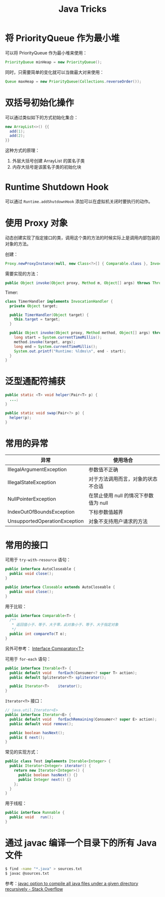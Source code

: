 #+TITLE:      Java Tricks

* 目录                                                    :TOC_4_gh:noexport:
- [[#将-priorityqueue-作为最小堆][将 PriorityQueue 作为最小堆]]
- [[#双括号初始化操作][双括号初始化操作]]
- [[#runtime-shutdown-hook][Runtime Shutdown Hook]]
- [[#使用-proxy-对象][使用 Proxy 对象]]
- [[#泛型通配符捕获][泛型通配符捕获]]
- [[#常用的异常][常用的异常]]
- [[#常用的接口][常用的接口]]
- [[#通过-javac-编译一个目录下的所有-java-文件][通过 javac 编译一个目录下的所有 Java 文件]]

* 将 PriorityQueue 作为最小堆
  可以将 PriorityQueue 作为最小堆来使用：
  #+BEGIN_SRC java
    PriorityQueue minHeap = new PriorityQueue();
  #+END_SRC

  同时，只需要简单的变化就可以当做最大对来使用：
  #+BEGIN_SRC java
    Queue maxHeap = new PriorityQueue(Collections.reverseOrder());
  #+END_SRC

* 双括号初始化操作
  可以通过类似如下的方式初始化集合：
  #+BEGIN_SRC java
    new ArrayList<>() {{
      add(1);
      add(2);
    }}
  #+END_SRC

  这种方式的原理：
  1. 外层大括号创建 ArrayList 的匿名子类
  2. 内存大括号是该匿名子类的初始化块

* Runtime Shutdown Hook
  可以通过 ~Runtime.addShutdownHook~ 添加可以在虚拟机关闭时要执行的动作。

* 使用 Proxy 对象
  动态创建实现了指定接口的类，调用这个类的方法的时候实际上是调用内部包装的对象的方法。

  创建：
  #+BEGIN_SRC java
    Proxy.newProxyInstance(null, new Class<?>[] { Comparable.class }, InvocationHandler);
  #+END_SRC

  需要实现的方法：
  #+BEGIN_SRC java
    public Object invoke(Object proxy, Method m, Object[] args) throws Throwable {}
  #+END_SRC

  Timer:
  #+BEGIN_SRC java
    class TimerHandler implements InvocationHandler {
      private Object target;

      public TimerHandler(Object target) {
        this.target = target;
      }

      public Object invoke(Object proxy, Method method, Object[] args) throws Throwable {
        long start = System.currentTimeMillis();
        method.invoke(target, args);
        long end = System.currentTimeMillis();
        System.out.printf("Runtime: %ldms\n", end - start);
      }
    }
  #+END_SRC

* 泛型通配符捕获
  #+BEGIN_SRC java
    public static <T> void helper(Pair<T> p) {
      ...;
    }

    public static void swap(Pair<?> p) {
      helper(p);
    }
  #+END_SRC
  
* 常用的异常
  |-------------------------------+---------------------------------------|
  | 异常                          | 使用场合                              |
  |-------------------------------+---------------------------------------|
  | IllegalArgumentException      | 参数值不正确                          |
  | IllegalStateException         | 对于方法调用而言，对象的状态不合适    |
  | NullPointerException          | 在禁止使用 null 的情况下参数值为 null |
  | IndexOutOfBoundsException     | 下标参数值越界                        |
  | UnsupportedOperationException | 对象不支持用户请求的方法              |
  |-------------------------------+---------------------------------------|

* 常用的接口
  可用于 ~try-with-resource~ 语句：
  #+BEGIN_SRC java
    public interface AutoCloseable {
      public void close();
    }

    public interface Closeable extends AutoCloseable {
      public void close();
    }
  #+END_SRC

  用于比较：
  #+BEGIN_SRC java
    public interface Comparable<T> {
      /**
       * 返回值小于、等于、大于零，此对象小于、等于、大于指定对象
       */
      public int compareTo(T o);
    }
  #+END_SRC

  另外可参考： [[https://docs.oracle.com/javase/8/docs/api/java/util/Comparator.html][Interface Comparator<T>]]

  可用于 ~for-each~ 语句：
  #+BEGIN_SRC java
    public interface Iterable<T> {
      public default void	forEach(Consumer<? super T> action);
      public default Spliterator<T>	spliterator();

      public Iterator<T>	iterator();
    }
  #+END_SRC

  ~Iterator<T>~ 接口：
  #+BEGIN_SRC java
    // java.util.Iterator<E>
    public interface Iterator<E> {
      public default void	forEachRemaining(Consumer<? super E> action);
      public default void remove();

      public boolean hasNext();
      public E next();
    }
  #+END_SRC

  常见的实现方式：
  #+BEGIN_SRC java
    public class Test implements Iterable<Integer> {
      public Iterator<Integer> iterator() {
        return new Iterator<Integer>() {
          public boolean hasNext() {}
          public Integer next() {}
        };
      }
    }
  #+END_SRC

  用于线程：
  #+BEGIN_SRC java
    public interface Runnable {
      public void	run();
    }
  #+END_SRC

* 通过 javac 编译一个目录下的所有 Java 文件
  #+BEGIN_SRC sh
    $ find -name "*.java" > sources.txt
    $ javac @sources.txt
  #+END_SRC

  参考：[[https://stackoverflow.com/questions/6623161/javac-option-to-compile-all-java-files-under-a-given-directory-recursively][javac option to compile all java files under a given directory recursively - Stack Overflow]]

